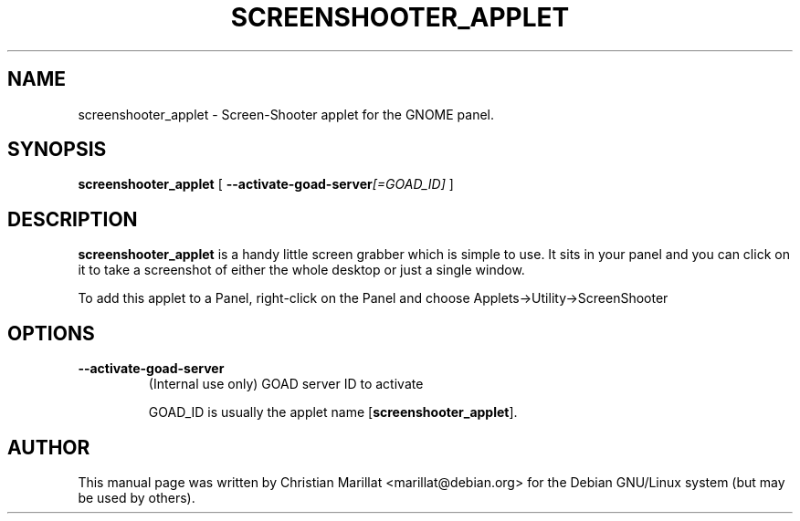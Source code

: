 .\" This manpage has been automatically generated by docbook2man 
.\" from a DocBook document.  This tool can be found at:
.\" <http://shell.ipoline.com/~elmert/comp/docbook2X/> 
.\" Please send any bug reports, improvements, comments, patches, 
.\" etc. to Steve Cheng <steve@ggi-project.org>.
.TH "SCREENSHOOTER_APPLET" "1" "10 februar 2002" "" ""
.SH NAME
screenshooter_applet \- Screen-Shooter applet for the GNOME panel.
.SH SYNOPSIS

\fBscreenshooter_applet\fR [ \fB--activate-goad-server\fI[=GOAD_ID]\fB\fR ]

.SH "DESCRIPTION"
.PP
\fBscreenshooter_applet\fR is a handy little screen grabber
which is simple to use. It sits in your panel and you can click on it
to take a screenshot of either the whole desktop or just a single
window.
.PP
To add this applet to a Panel, right-click on the Panel and choose
Applets->Utility->ScreenShooter
.SH "OPTIONS"
.TP
\fB--activate-goad-server\fR
(Internal use only) GOAD server ID to activate

GOAD_ID is usually the applet name [\fBscreenshooter_applet\fR].
.SH "AUTHOR"
.PP
This manual page was written by Christian Marillat <marillat@debian.org> for
the Debian GNU/Linux system (but may be used by others).
